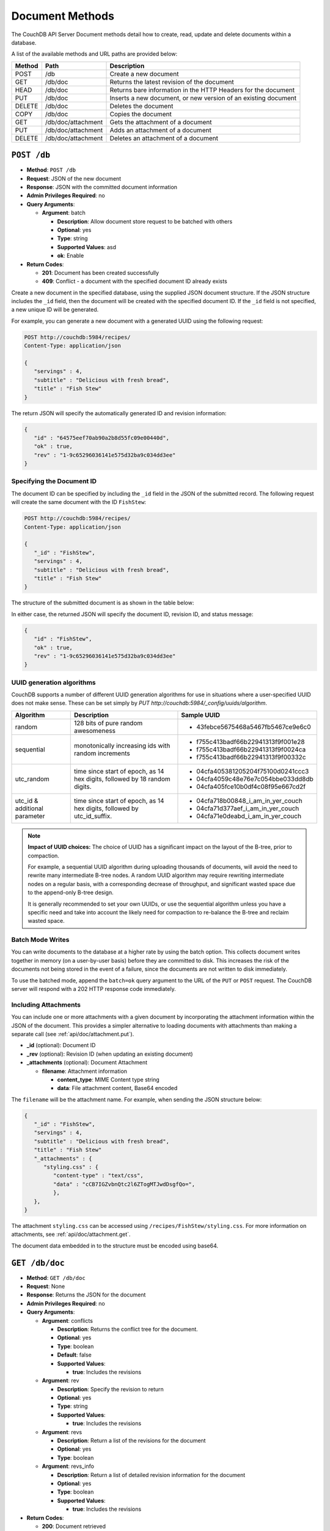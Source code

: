 .. Licensed under the Apache License, Version 2.0 (the "License"); you may not
.. use this file except in compliance with the License. You may obtain a copy of
.. the License at
..
..   http://www.apache.org/licenses/LICENSE-2.0
..
.. Unless required by applicable law or agreed to in writing, software
.. distributed under the License is distributed on an "AS IS" BASIS, WITHOUT
.. WARRANTIES OR CONDITIONS OF ANY KIND, either express or implied. See the
.. License for the specific language governing permissions and limitations under
.. the License.

.. _api/doc:

================
Document Methods
================

The CouchDB API Server Document methods detail how to create, read,
update and delete documents within a database.

A list of the available methods and URL paths are provided below:

+--------+-------------------------+-------------------------------------------+
| Method | Path                    | Description                               |
+========+=========================+===========================================+
| POST   | /db                     | Create a new document                     |
+--------+-------------------------+-------------------------------------------+
| GET    | /db/doc                 | Returns the latest revision of the        |
|        |                         | document                                  |
+--------+-------------------------+-------------------------------------------+
| HEAD   | /db/doc                 | Returns bare information in the HTTP      |
|        |                         | Headers for the document                  |
+--------+-------------------------+-------------------------------------------+
| PUT    | /db/doc                 | Inserts a new document, or new version    |
|        |                         | of an existing document                   |
+--------+-------------------------+-------------------------------------------+
| DELETE | /db/doc                 | Deletes the document                      |
+--------+-------------------------+-------------------------------------------+
| COPY   | /db/doc                 | Copies the document                       |
+--------+-------------------------+-------------------------------------------+
| GET    | /db/doc/attachment      | Gets the attachment of a document         |
+--------+-------------------------+-------------------------------------------+
| PUT    | /db/doc/attachment      | Adds an attachment of a document          |
+--------+-------------------------+-------------------------------------------+
| DELETE | /db/doc/attachment      | Deletes an attachment of a document       |
+--------+-------------------------+-------------------------------------------+

.. _api/db.post:

``POST /db``
============

* **Method**: ``POST /db``
* **Request**: JSON of the new document
* **Response**: JSON with the committed document information
* **Admin Privileges Required**: no
* **Query Arguments**:

  * **Argument**: batch

    * **Description**:  Allow document store request to be batched with others
    * **Optional**: yes
    * **Type**: string
    * **Supported Values**: asd
    * **ok**: Enable

* **Return Codes**:

  * **201**:
    Document has been created successfully
  * **409**:
    Conflict - a document with the specified document ID already exists

Create a new document in the specified database, using the supplied JSON
document structure. If the JSON structure includes the ``_id`` field,
then the document will be created with the specified document ID. If the
``_id`` field is not specified, a new unique ID will be generated.

For example, you can generate a new document with a generated UUID using
the following request:

.. code-block:: http

    POST http://couchdb:5984/recipes/
    Content-Type: application/json

    {
       "servings" : 4,
       "subtitle" : "Delicious with fresh bread",
       "title" : "Fish Stew"
    }

The return JSON will specify the automatically generated ID and revision
information:

.. code-block:: javascript

    {
       "id" : "64575eef70ab90a2b8d55fc09e00440d",
       "ok" : true,
       "rev" : "1-9c65296036141e575d32ba9c034dd3ee"
    }

Specifying the Document ID
--------------------------

The document ID can be specified by including the ``_id`` field in the
JSON of the submitted record. The following request will create the same
document with the ID ``FishStew``:

.. code-block:: http

    POST http://couchdb:5984/recipes/
    Content-Type: application/json

    {
       "_id" : "FishStew",
       "servings" : 4,
       "subtitle" : "Delicious with fresh bread",
       "title" : "Fish Stew"
    }

The structure of the submitted document is as shown in the table below:

In either case, the returned JSON will specify the document ID, revision
ID, and status message:

.. code-block:: javascript

    {
       "id" : "FishStew",
       "ok" : true,
       "rev" : "1-9c65296036141e575d32ba9c034dd3ee"
    }
        

UUID generation algorithms
--------------------------

CouchDB supports a number of different UUID generation algorithms for use
in situations where a user-specified UUID does not make sense. These
can be set simply by `PUT http://couchdb:5984/_config/uuids/algorithm`.


+---------------+---------------------+------------------------------------+
| Algorithm     | Description         | Sample UUID                        |
+===============+=====================+====================================+
| random        | 128 bits of pure    | - 43febce5675468a5467fb5467ce9e6c0 |
|               | random awesomeness  |                                    |
+---------------+---------------------+------------------------------------+
| sequential    | monotonically       | - f755c413badf66b22941313f9f001e28 |
|               | increasing ids with | - f755c413badf66b22941313f9f0024ca |
|               | random increments   | - f755c413badf66b22941313f9f00332c |
+---------------+---------------------+------------------------------------+
| utc_random    | time since start of | - 04cfa405381205204f75100d0241ccc3 |
|               | epoch, as 14 hex    | - 04cfa4059c48e76e7c054bbe033dd8db |
|               | digits, followed by | - 04cfa405fce10b0df4c08f95e667cd2f |
|               | 18 random digits.   |                                    |
+---------------+---------------------+------------------------------------+
| utc_id        | time since start of | - 04cfa718b00848_i_am_in_yer_couch |
| & additional  | epoch, as 14 hex    | - 04cfa71d377aef_i_am_in_yer_couch |
| parameter     | digits, followed by | - 04cfa71e0deabd_i_am_in_yer_couch |
|               | utc_id_suffix.      |                                    |
+---------------+---------------------+------------------------------------+

.. note:: **Impact of UUID choices:**
   The choice of UUID has a significant impact on the layout of the B-tree,
   prior to compaction.

   For example, a sequential UUID algorithm during uploading thousands of
   documents, will avoid the need to rewrite many intermediate B-tree nodes.
   A random UUID algorithm may require rewriting intermediate nodes on a regular
   basis, with a corresponding decrease of throughput, and significant wasted
   space due to the append-only B-tree design.

   It is generally recommended to set your own UUIDs, or use the sequential
   algorithm unless you have a specific need and take into account the likely
   need for compaction to re-balance the B-tree and reclaim wasted space.

.. _api/doc/batch-writes:

Batch Mode Writes
-----------------

You can write documents to the database at a higher rate by using the
batch option. This collects document writes together in memory (on a
user-by-user basis) before they are committed to disk. This increases
the risk of the documents not being stored in the event of a failure,
since the documents are not written to disk immediately.

To use the batched mode, append the ``batch=ok`` query argument to the
URL of the ``PUT`` or ``POST`` request. The CouchDB server will respond
with a 202 HTTP response code immediately.

Including Attachments
---------------------

You can include one or more attachments with a given document by
incorporating the attachment information within the JSON of the
document. This provides a simpler alternative to loading documents with
attachments than making a separate call (see :ref:`api/doc/attachment.put`).

* **_id** (optional): Document ID
* **_rev** (optional): Revision ID (when updating an existing document)
* **_attachments** (optional): Document Attachment

  * **filename**: Attachment information

    * **content_type**: MIME Content type string
    * **data**: File attachment content, Base64 encoded

The ``filename`` will be the attachment name. For example, when sending
the JSON structure below:

.. code-block:: javascript

    {
       "_id" : "FishStew",
       "servings" : 4,
       "subtitle" : "Delicious with fresh bread",
       "title" : "Fish Stew"
       "_attachments" : {
          "styling.css" : {
             "content-type" : "text/css",
             "data" : "cCB7IGZvbnQtc2l6ZTogMTJwdDsgfQo=",
             },
       },
    }
        

The attachment ``styling.css`` can be accessed using
``/recipes/FishStew/styling.css``. For more information on attachments,
see :ref:`api/doc/attachment.get`.

The document data embedded in to the structure must be encoded using
base64.

.. _api/doc.get:

``GET /db/doc``
===============

* **Method**: ``GET /db/doc``
* **Request**: None
* **Response**: Returns the JSON for the document
* **Admin Privileges Required**: no
* **Query Arguments**:

  * **Argument**: conflicts

    * **Description**: Returns the conflict tree for the document.
    * **Optional**: yes
    * **Type**: boolean
    * **Default**: false
    * **Supported Values**:

      * **true**: Includes the revisions

  * **Argument**: rev

    * **Description**: Specify the revision to return
    * **Optional**: yes
    * **Type**: string
    * **Supported Values**:

      * **true**: Includes the revisions

  * **Argument**: revs

    * **Description**:  Return a list of the revisions for the document
    * **Optional**: yes
    * **Type**: boolean

  * **Argument**: revs_info

    * **Description**: Return a list of detailed revision information for the
      document
    * **Optional**: yes
    * **Type**: boolean
    * **Supported Values**:

      * **true**: Includes the revisions

* **Return Codes**:

  * **200**:
    Document retrieved
  * **400**:
    The format of the request or revision was invalid
  * **404**:
    The specified document or revision cannot be found, or has been deleted
  * **409**:
    Conflict - a document with the specified document ID already exists

Returns the specified ``doc`` from the specified ``db``. For example, to
retrieve the document with the id ``FishStew`` you would send the
following request:

.. code-block:: http

    GET http://couchdb:5984/recipes/FishStew
    Content-Type: application/json
    Accept: application/json

The returned JSON is the JSON of the document, including the document ID
and revision number:

.. code-block:: javascript

    {
       "_id" : "FishStew",
       "_rev" : "3-a1a9b39ee3cc39181b796a69cb48521c",
       "servings" : 4,
       "subtitle" : "Delicious with a green salad",
       "title" : "Irish Fish Stew"
    }
        

Unless you request a specific revision, the latest revision of the
document will always be returned.

Attachments
-----------

If the document includes attachments, then the returned structure will
contain a summary of the attachments associated with the document, but
not the attachment data itself.

The JSON for the returned document will include the ``_attachments``
field, with one or more attachment definitions. For example:

.. code-block:: javascript

    {
       "_id" : "FishStew",
       "servings" : 4,
       "subtitle" : "Delicious with fresh bread",
       "title" : "Fish Stew"
       "_attachments" : {
          "styling.css" : {
             "stub" : true,
             "content-type" : "text/css",
             "length" : 783426,
             },
       },
    }

The format of the returned JSON is shown in the table below:

* **_id** (optional): Document ID
* **_rev** (optional): Revision ID (when updating an existing document)
* **_attachments** (optional): Document Attachment

  * **filename**: Attachment information

    * **content_type**: MIME Content type string
    * **length**: Length (bytes) of the attachment data
    * **revpos**: Revision where this attachment exists
    * **stub**: Indicates whether the attachment is a stub

Getting a List of Revisions
---------------------------

You can obtain a list of the revisions for a given document by adding
the ``revs=true`` parameter to the request URL. For example:

.. code-block:: http

    GET http://couchdb:5984/recipes/FishStew?revs=true
    Accept: application/json

The returned JSON structure includes the original document, including a
``_revisions`` structure that includes the revision information:

.. code-block:: javascript

    {
       "servings" : 4,
       "subtitle" : "Delicious with a green salad",
       "_id" : "FishStew",
       "title" : "Irish Fish Stew",
       "_revisions" : {
          "ids" : [
             "a1a9b39ee3cc39181b796a69cb48521c",
             "7c4740b4dcf26683e941d6641c00c39d",
             "9c65296036141e575d32ba9c034dd3ee"
          ],
          "start" : 3
       },
       "_rev" : "3-a1a9b39ee3cc39181b796a69cb48521c"
    }

* **_id** (optional): Document ID
* **_rev** (optional): Revision ID (when updating an existing document)
* **_revisions**: CouchDB Document Revisions

  * **ids** [array]: Array of valid revision IDs, in reverse order
    (latest first)
  * **start**: Prefix number for the latest revision

Obtaining an Extended Revision History
--------------------------------------

You can get additional information about the revisions for a given
document by supplying the ``revs_info`` argument to the query:

.. code-block:: http

    GET http://couchdb:5984/recipes/FishStew?revs_info=true
    Accept: application/json

This returns extended revision information, including the availability
and status of each revision:

.. code-block:: javascript

    {
       "servings" : 4,
       "subtitle" : "Delicious with a green salad",
       "_id" : "FishStew",
       "_revs_info" : [
          {
             "status" : "available",
             "rev" : "3-a1a9b39ee3cc39181b796a69cb48521c"
          },
          {
             "status" : "available",
             "rev" : "2-7c4740b4dcf26683e941d6641c00c39d"
          },
          {
             "status" : "available",
             "rev" : "1-9c65296036141e575d32ba9c034dd3ee"
          }
       ],
       "title" : "Irish Fish Stew",
       "_rev" : "3-a1a9b39ee3cc39181b796a69cb48521c"
    }

* **_id** (optional): Document ID
* **_rev** (optional): Revision ID (when updating an existing document)
* **_revs_info** [array]: CouchDB Document Extended Revision Info

  * **rev**: Full revision string
  * **status**: Status of the revision

Obtaining a Specific Revision
-----------------------------

To get a specific revision, use the ``rev`` argument to the request, and
specify the full revision number:

.. code-block:: http

    GET http://couchdb:5984/recipes/FishStew?rev=2-7c4740b4dcf26683e941d6641c00c39d
    Accept: application/json

The specified revision of the document will be returned, including a
``_rev`` field specifying the revision that was requested:

.. code-block:: javascript

    {
       "_id" : "FishStew",
       "_rev" : "2-7c4740b4dcf26683e941d6641c00c39d",
       "servings" : 4,
       "subtitle" : "Delicious with a green salad",
       "title" : "Fish Stew"
    }

.. _api/doc.head:

``HEAD /db/doc``
================

* **Method**: ``HEAD /db/doc``
* **Request**: None
* **Response**: None
* **Admin Privileges Required**: no
* **Query Arguments**:

  * **Argument**: rev

    * **Description**:  Specify the revision to return
    * **Optional**: yes
    * **Type**: string

  * **Argument**: revs

    * **Description**:  Return a list of the revisions for the document
    * **Optional**: yes
    * **Type**: boolean

  * **Argument**: revs_info

    * **Description**:  Return a list of detailed revision information for the
      document
    * **Optional**: yes
    * **Type**: boolean

* **Return Codes**:

  * **404**:
    The specified document or revision cannot be found, or has been deleted

Returns the HTTP Headers containing a minimal amount of information
about the specified document. The method supports the same query
arguments as the ``GET`` method, but only the header information
(including document size, and the revision as an ETag), is returned. For
example, a simple ``HEAD`` request:

.. code-block:: http

    HEAD http://couchdb:5984/recipes/FishStew
    Content-Type: application/json
        

Returns the following HTTP Headers:

.. code-block:: javascript

    HTTP/1.1 200 OK
    Server: CouchDB/1.0.1 (Erlang OTP/R13B)
    Etag: "7-a19a1a5ecd946dad70e85233ba039ab2"
    Date: Fri, 05 Nov 2010 14:54:43 GMT
    Content-Type: text/plain;charset=utf-8
    Content-Length: 136
    Cache-Control: must-revalidate

The ``Etag`` header shows the current revision for the requested
document, and the ``Content-Length`` specifies the length of the data,
if the document were requested in full.

Adding any of the query arguments (as supported by ```GET```_ method),
then the resulting HTTP Headers will correspond to what would be
returned. Note that the current revision is not returned when the
``refs_info`` argument is used. For example:

.. code-block:: http

    HTTP/1.1 200 OK
    Server: CouchDB/1.0.1 (Erlang OTP/R13B)
    Date: Fri, 05 Nov 2010 14:57:16 GMT
    Content-Type: text/plain;charset=utf-8
    Content-Length: 609
    Cache-Control: must-revalidate

.. _api/doc.put:

``PUT /db/doc``
===============

* **Method**: ``PUT /db/doc``
* **Request**: JSON of the new document, or updated version of the existed
  document
* **Response**: JSON of the document ID and revision
* **Admin Privileges Required**: no
* **Query Arguments**:

  * **Argument**: batch

    * **Description**:  Allow document store request to be batched with others
    * **Optional**: yes
    * **Type**: string
    * **Supported Values**:

      * **ok**: Enable

* **HTTP Headers**

  * **Header**: ``If-Match``

    * **Description**: Current revision of the document for validation
    * **Optional**: yes

* **Return Codes**:

  * **201**:
    Document has been created successfully
  * **202**:
    Document accepted for writing (batch mode)


The ``PUT`` method creates a new named document, or creates a new
revision of the existing document. Unlike the ``POST`` method, you
must specify the document ID in the request URL.

For example, to create the document ``FishStew``, you would send the
following request:

.. code-block:: http

    PUT http://couchdb:5984/recipes/FishStew
    Content-Type: application/json

    {
      "servings" : 4,
      "subtitle" : "Delicious with fresh bread",
      "title" : "Fish Stew"
    }

The return type is JSON of the status, document ID,and revision number:

.. code-block:: javascript

    {
       "id" : "FishStew",
       "ok" : true,
       "rev" : "1-9c65296036141e575d32ba9c034dd3ee"
    }

Updating an Existing Document
-----------------------------

To update an existing document you must specify the current revision
number within the ``_rev`` parameter. For example:

.. code-block:: http

    PUT http://couchdb:5984/recipes/FishStew
    Content-Type: application/json

    {
      "_rev" : "1-9c65296036141e575d32ba9c034dd3ee",
      "servings" : 4,
      "subtitle" : "Delicious with fresh salad",
      "title" : "Fish Stew"
    }

Alternatively, you can supply the current revision number in the
``If-Match`` HTTP header of the request. For example:

.. code-block:: http

    PUT http://couchdb:5984/recipes/FishStew
    If-Match: 2-d953b18035b76f2a5b1d1d93f25d3aea
    Content-Type: application/json

    {
       "servings" : 4,
       "subtitle" : "Delicious with fresh salad",
       "title" : "Fish Stew"
    }

The JSON returned will include the updated revision number:

.. code-block:: javascript

    {
       "id" : "FishStew99",
       "ok" : true,
       "rev" : "2-d953b18035b76f2a5b1d1d93f25d3aea"
    }

For information on batched writes, which can provide improved
performance, see :ref:`api/doc/batch-writes`.

.. _api/doc.delete:

``DELETE /db/doc``
==================

* **Method**: ``DELETE /db/doc``
* **Request**: None
* **Response**: JSON of the deleted revision
* **Admin Privileges Required**: no
* **Query Arguments**:

  * **Argument**: rev

    * **Description**:  Current revision of the document for validation
    * **Optional**: yes
    * **Type**: string

* **HTTP Headers**

  * **Header**: ``If-Match``

    * **Description**: Current revision of the document for validation
    * **Optional**: yes

* **Return Codes**:

  * **409**:
    Revision is missing, invalid or not the latest

Deletes the specified document from the database. You must supply the
current (latest) revision, either by using the ``rev`` parameter to
specify the revision:

.. code-block:: http

    DELETE http://couchdb:5984/recipes/FishStew?rev=3-a1a9b39ee3cc39181b796a69cb48521c
    Content-Type: application/json

Alternatively, you can use ETags with the ``If-Match`` field:

.. code-block:: http

    DELETE http://couchdb:5984/recipes/FishStew
    If-Match: 3-a1a9b39ee3cc39181b796a69cb48521c
    Content-Type: application/json
        

The returned JSON contains the document ID, revision and status:

.. code-block:: javascript

    {
       "id" : "FishStew",
       "ok" : true,
       "rev" : "4-2719fd41187c60762ff584761b714cfb"
    }

.. note:: Note that deletion of a record increments the revision number. The
   use of a revision for deletion of the record allows replication of
   the database to correctly track the deletion in synchronized copies.

.. _api/doc.copy:

``COPY /db/doc``
================

* **Method**: ``COPY /db/doc``
* **Request**: None
* **Response**: JSON of the new document and revision
* **Admin Privileges Required**: no
* **Query Arguments**:

  * **Argument**: rev

    * **Description**:  Revision to copy from
    * **Optional**: yes
    * **Type**: string

* **HTTP Headers**

  * **Header**: ``Destination``

    * **Description**: Destination document (and optional revision)
    * **Optional**: no

* **Return Codes**:

  * **201**:
    Document has been copied and created successfully
  * **409**:
    Revision is missing, invalid or not the latest

The ``COPY`` command (which is non-standard HTTP) copies an existing
document to a new or existing document.

The source document is specified on the request line, with the
``Destination`` HTTP Header of the request specifying the target
document.

Copying a Document
------------------

You can copy the latest version of a document to a new document by
specifying the current document and target document:

.. code-block:: http

    COPY http://couchdb:5984/recipes/FishStew
    Content-Type: application/json
    Destination: IrishFishStew

The above request copies the document ``FishStew`` to the new document
``IrishFishStew``. The response is the ID and revision of the new
document.

.. code-block:: javascript

    {
       "id" : "IrishFishStew",
       "rev" : "1-9c65296036141e575d32ba9c034dd3ee"
    }

Copying from a Specific Revision
--------------------------------

To copy *from* a specific version, use the ``rev`` argument to the query
string:

.. code-block:: http

    COPY http://couchdb:5984/recipes/FishStew?rev=5-acfd32d233f07cea4b4f37daaacc0082
    Content-Type: application/json
    Destination: IrishFishStew

The new document will be created using the information in the specified
revision of the source document.

Copying to an Existing Document
-------------------------------

To copy to an existing document, you must specify the current revision
string for the target document, using the ``rev`` parameter to the
``Destination`` HTTP Header string. For example:

.. code-block:: http

    COPY http://couchdb:5984/recipes/FishStew
    Content-Type: application/json
    Destination: IrishFishStew?rev=1-9c65296036141e575d32ba9c034dd3ee

The return value will be the new revision of the copied document:

.. code-block:: javascript

    {
       "id" : "IrishFishStew",
       "rev" : "2-55b6a1b251902a2c249b667dab1c6692"
    }

.. _api/doc/attachment:
.. _api/doc/attachment.get:

``GET /db/doc/attachment``
==========================

* **Method**: ``GET /db/doc/attachment``
* **Request**: None
* **Response**: Returns the attachment data
* **Admin Privileges Required**: no

Returns the file attachment ``attachment`` associated with the document
``doc``. The raw data of the associated attachment is returned (just as
if you were accessing a static file. The returned HTTP ``Content-type``
will be the same as the content type set when the document attachment
was submitted into the database.

.. _api/doc/attachment.put:

``PUT /db/doc/attachment``
==========================

* **Method**: ``PUT /db/doc/attachment``
* **Request**: Raw document data
* **Response**: JSON document status
* **Admin Privileges Required**: no
* **Query Arguments**:

  * **Argument**: rev

    * **Description**:  Current document revision
    * **Optional**: no
    * **Type**: string

* **HTTP Headers**

  * **Header**: ``Content-Length``

    * **Description**: Length (bytes) of the attachment being uploaded
    * **Optional**: no

  * **Header**: ``Content-Type``

    * **Description**: MIME type for the uploaded attachment
    * **Optional**: no

  * **Header**: ``If-Match``

    * **Description**: Current revision of the document for validation
    * **Optional**: yes

* **Return Codes**:

  * **201**:
    Attachment has been accepted

Upload the supplied content as an attachment to the specified document
(``doc``). The ``attachment`` name provided must be a URL encoded
string. You must also supply either the ``rev`` query argument or the
``If-Match`` HTTP header for validation, and the HTTP headers (to set
the attachment content type). The content type is used when the
attachment is requested as the corresponding content-type in the
returned document header.

For example, you could upload a simple text document using the following
request:

.. code-block:: http

    PUT http://couchdb:5984/recipes/FishStew/basic?rev=8-a94cb7e50ded1e06f943be5bfbddf8ca
    Content-Length: 10
    Content-Type: text/plain

    Roast it

Or by using the ``If-Match`` HTTP header:

.. code-block:: http

    PUT http://couchdb:5984/recipes/FishStew/basic
    If-Match: 8-a94cb7e50ded1e06f943be5bfbddf8ca
    Content-Length: 10
    Content-Type: text/plain

    Roast it

The returned JSON contains the new document information:

.. code-block:: javascript

    {
       "id" : "FishStew",
       "ok" : true,
       "rev" : "9-247bb19a41bfd9bfdaf5ee6e2e05be74"
    }

.. note:: Uploading an attachment updates the corresponding document revision.
   Revisions are tracked for the parent document, not individual
   attachments.

Updating an Existing Attachment
-------------------------------

Uploading an attachment using an existing attachment name will update
the corresponding stored content of the database. Since you must supply
the revision information to add an attachment to a document, this serves
as validation to update the existing attachment.

.. _api/doc/attachment.delete:

``DELETE /db/doc/attachment``
=============================

* **Method**: ``DELETE /db/doc/attachment``
* **Request**: None
* **Response**: JSON status
* **Admin Privileges Required**: no
* **Query Arguments**:

  * **Argument**: rev

    * **Description**:  Current document revision
    * **Optional**: no
    * **Type**: string

* **HTTP Headers**

  * **Header**: ``If-Match``

    * **Description**: Current revision of the document for validation
    * **Optional**: yes

* **Return Codes**:

  * **200**:
    Attachment deleted successfully
  * **409**:
    Supplied revision is incorrect or missing

Deletes the attachment ``attachment`` to the specified ``doc``. You must
supply the ``rev`` argument with the current revision to delete the
attachment.

For example to delete the attachment ``basic`` from the recipe
``FishStew``:

.. code-block:: http

    DELETE http://couchdb:5984/recipes/FishStew/basic?rev=9-247bb19a41bfd9bfdaf5ee6e2e05be74
    Content-Type: application/json

        

The returned JSON contains the updated revision information:

.. code-block:: javascript

    {
       "id" : "FishStew",
       "ok" : true,
       "rev" : "10-561bf6b1e27615cee83d1f48fa65dd3e"
    }

.. _JSON object: #table-couchdb-api-db_db-json-changes
.. _POST: #couchdb-api-dbdoc_db_post
